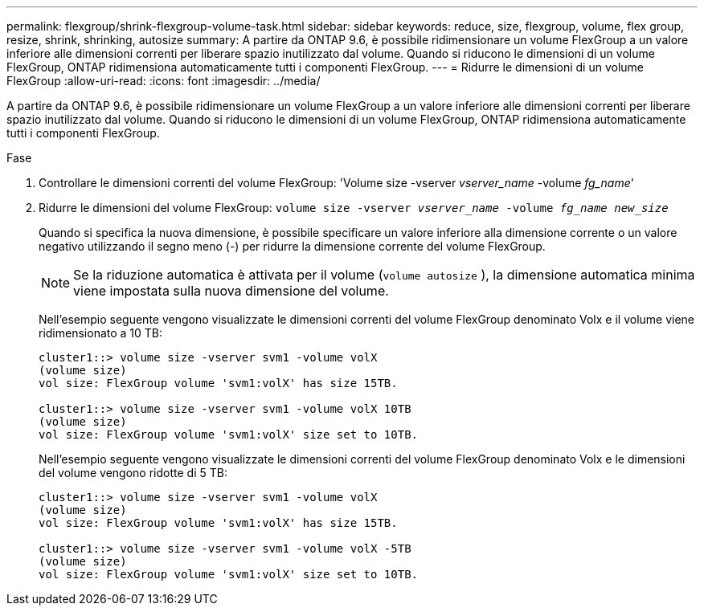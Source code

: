 ---
permalink: flexgroup/shrink-flexgroup-volume-task.html 
sidebar: sidebar 
keywords: reduce, size, flexgroup, volume, flex group, resize, shrink, shrinking, autosize 
summary: A partire da ONTAP 9.6, è possibile ridimensionare un volume FlexGroup a un valore inferiore alle dimensioni correnti per liberare spazio inutilizzato dal volume. Quando si riducono le dimensioni di un volume FlexGroup, ONTAP ridimensiona automaticamente tutti i componenti FlexGroup. 
---
= Ridurre le dimensioni di un volume FlexGroup
:allow-uri-read: 
:icons: font
:imagesdir: ../media/


[role="lead"]
A partire da ONTAP 9.6, è possibile ridimensionare un volume FlexGroup a un valore inferiore alle dimensioni correnti per liberare spazio inutilizzato dal volume. Quando si riducono le dimensioni di un volume FlexGroup, ONTAP ridimensiona automaticamente tutti i componenti FlexGroup.

.Fase
. Controllare le dimensioni correnti del volume FlexGroup: 'Volume size -vserver _vserver_name_ -volume _fg_name_'
. Ridurre le dimensioni del volume FlexGroup: `volume size -vserver _vserver_name_ -volume _fg_name_ _new_size_`
+
Quando si specifica la nuova dimensione, è possibile specificare un valore inferiore alla dimensione corrente o un valore negativo utilizzando il segno meno (-) per ridurre la dimensione corrente del volume FlexGroup.

+
[NOTE]
====
Se la riduzione automatica è attivata per il volume (`volume autosize` ), la dimensione automatica minima viene impostata sulla nuova dimensione del volume.

====
+
Nell'esempio seguente vengono visualizzate le dimensioni correnti del volume FlexGroup denominato Volx e il volume viene ridimensionato a 10 TB:

+
[listing]
----
cluster1::> volume size -vserver svm1 -volume volX
(volume size)
vol size: FlexGroup volume 'svm1:volX' has size 15TB.

cluster1::> volume size -vserver svm1 -volume volX 10TB
(volume size)
vol size: FlexGroup volume 'svm1:volX' size set to 10TB.
----
+
Nell'esempio seguente vengono visualizzate le dimensioni correnti del volume FlexGroup denominato Volx e le dimensioni del volume vengono ridotte di 5 TB:

+
[listing]
----
cluster1::> volume size -vserver svm1 -volume volX
(volume size)
vol size: FlexGroup volume 'svm1:volX' has size 15TB.

cluster1::> volume size -vserver svm1 -volume volX -5TB
(volume size)
vol size: FlexGroup volume 'svm1:volX' size set to 10TB.
----

